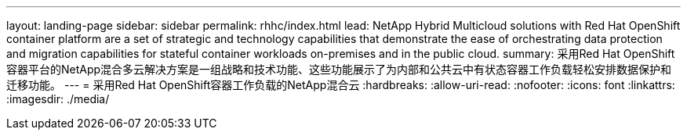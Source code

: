 ---
layout: landing-page 
sidebar: sidebar 
permalink: rhhc/index.html 
lead: NetApp Hybrid Multicloud solutions with  Red Hat OpenShift container platform are a set of strategic and technology capabilities that demonstrate the ease of orchestrating data protection and migration capabilities for stateful container workloads on-premises and in the public cloud. 
summary: 采用Red Hat OpenShift容器平台的NetApp混合多云解决方案是一组战略和技术功能、这些功能展示了为内部和公共云中有状态容器工作负载轻松安排数据保护和迁移功能。 
---
= 采用Red Hat OpenShift容器工作负载的NetApp混合云
:hardbreaks:
:allow-uri-read: 
:nofooter: 
:icons: font
:linkattrs: 
:imagesdir: ./media/


